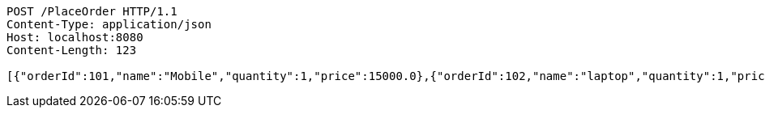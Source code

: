 [source,http,options="nowrap"]
----
POST /PlaceOrder HTTP/1.1
Content-Type: application/json
Host: localhost:8080
Content-Length: 123

[{"orderId":101,"name":"Mobile","quantity":1,"price":15000.0},{"orderId":102,"name":"laptop","quantity":1,"price":75000.0}]
----